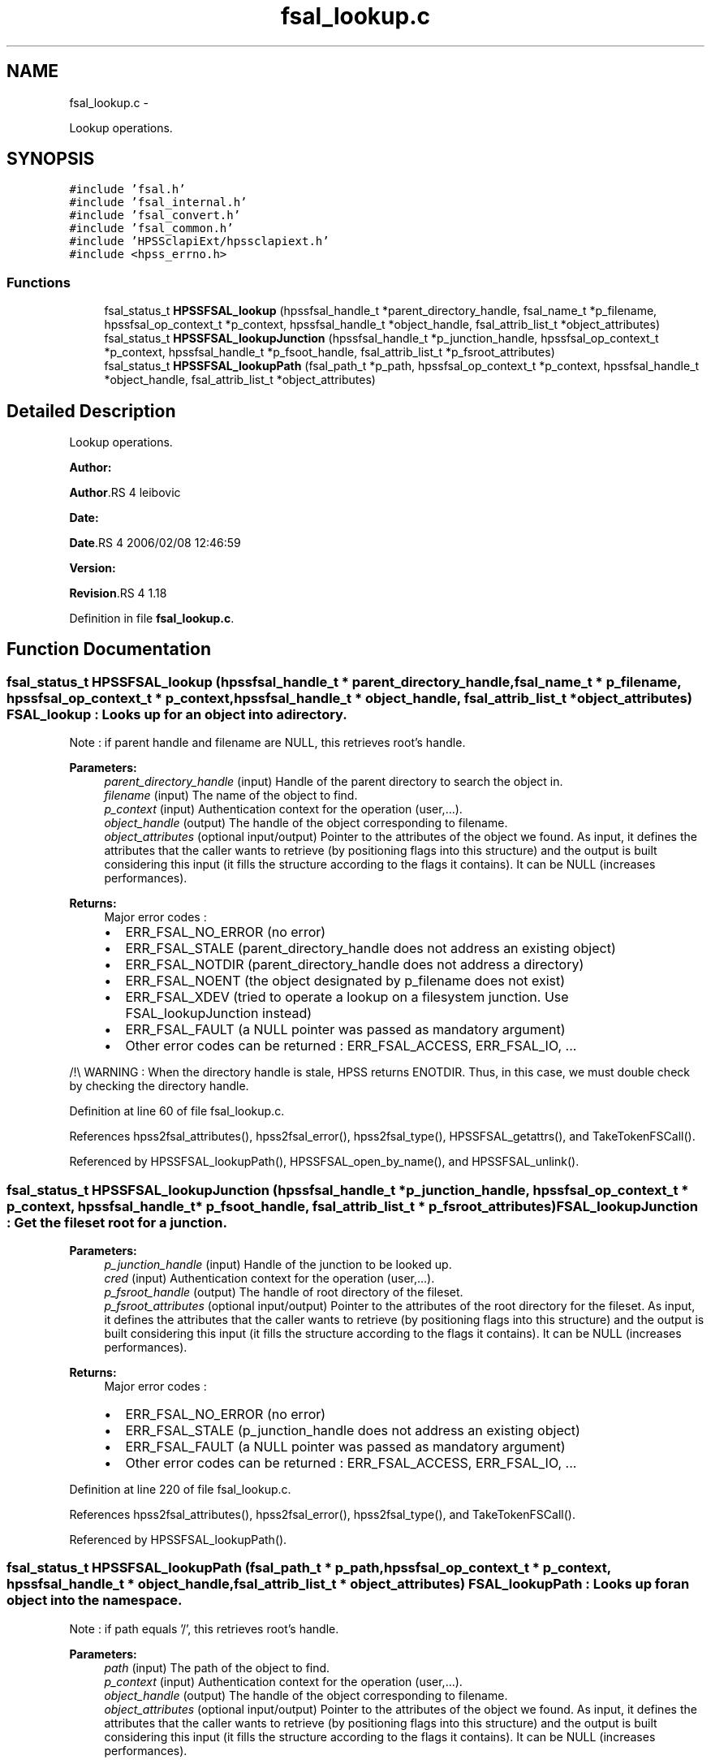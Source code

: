 .TH "fsal_lookup.c" 3 "15 Sep 2010" "Version 0.2" "File System Abstraction Layer (HPSS) library" \" -*- nroff -*-
.ad l
.nh
.SH NAME
fsal_lookup.c \- 
.PP
Lookup operations.  

.SH SYNOPSIS
.br
.PP
\fC#include 'fsal.h'\fP
.br
\fC#include 'fsal_internal.h'\fP
.br
\fC#include 'fsal_convert.h'\fP
.br
\fC#include 'fsal_common.h'\fP
.br
\fC#include 'HPSSclapiExt/hpssclapiext.h'\fP
.br
\fC#include <hpss_errno.h>\fP
.br

.SS "Functions"

.in +1c
.ti -1c
.RI "fsal_status_t \fBHPSSFSAL_lookup\fP (hpssfsal_handle_t *parent_directory_handle, fsal_name_t *p_filename, hpssfsal_op_context_t *p_context, hpssfsal_handle_t *object_handle, fsal_attrib_list_t *object_attributes)"
.br
.ti -1c
.RI "fsal_status_t \fBHPSSFSAL_lookupJunction\fP (hpssfsal_handle_t *p_junction_handle, hpssfsal_op_context_t *p_context, hpssfsal_handle_t *p_fsoot_handle, fsal_attrib_list_t *p_fsroot_attributes)"
.br
.ti -1c
.RI "fsal_status_t \fBHPSSFSAL_lookupPath\fP (fsal_path_t *p_path, hpssfsal_op_context_t *p_context, hpssfsal_handle_t *object_handle, fsal_attrib_list_t *object_attributes)"
.br
.in -1c
.SH "Detailed Description"
.PP 
Lookup operations. 

\fBAuthor:\fP
.RS 4
.RE
.PP
\fBAuthor\fP.RS 4
leibovic 
.RE
.PP
\fBDate:\fP
.RS 4
.RE
.PP
\fBDate\fP.RS 4
2006/02/08 12:46:59 
.RE
.PP
\fBVersion:\fP
.RS 4
.RE
.PP
\fBRevision\fP.RS 4
1.18 
.RE
.PP

.PP
Definition in file \fBfsal_lookup.c\fP.
.SH "Function Documentation"
.PP 
.SS "fsal_status_t HPSSFSAL_lookup (hpssfsal_handle_t * parent_directory_handle, fsal_name_t * p_filename, hpssfsal_op_context_t * p_context, hpssfsal_handle_t * object_handle, fsal_attrib_list_t * object_attributes)"FSAL_lookup : Looks up for an object into a directory.
.PP
Note : if parent handle and filename are NULL, this retrieves root's handle.
.PP
\fBParameters:\fP
.RS 4
\fIparent_directory_handle\fP (input) Handle of the parent directory to search the object in. 
.br
\fIfilename\fP (input) The name of the object to find. 
.br
\fIp_context\fP (input) Authentication context for the operation (user,...). 
.br
\fIobject_handle\fP (output) The handle of the object corresponding to filename. 
.br
\fIobject_attributes\fP (optional input/output) Pointer to the attributes of the object we found. As input, it defines the attributes that the caller wants to retrieve (by positioning flags into this structure) and the output is built considering this input (it fills the structure according to the flags it contains). It can be NULL (increases performances).
.RE
.PP
\fBReturns:\fP
.RS 4
Major error codes :
.IP "\(bu" 2
ERR_FSAL_NO_ERROR (no error)
.IP "\(bu" 2
ERR_FSAL_STALE (parent_directory_handle does not address an existing object)
.IP "\(bu" 2
ERR_FSAL_NOTDIR (parent_directory_handle does not address a directory)
.IP "\(bu" 2
ERR_FSAL_NOENT (the object designated by p_filename does not exist)
.IP "\(bu" 2
ERR_FSAL_XDEV (tried to operate a lookup on a filesystem junction. Use FSAL_lookupJunction instead)
.IP "\(bu" 2
ERR_FSAL_FAULT (a NULL pointer was passed as mandatory argument)
.IP "\(bu" 2
Other error codes can be returned : ERR_FSAL_ACCESS, ERR_FSAL_IO, ... 
.PP
.RE
.PP

.PP
/!\\ WARNING : When the directory handle is stale, HPSS returns ENOTDIR. Thus, in this case, we must double check by checking the directory handle.
.PP
Definition at line 60 of file fsal_lookup.c.
.PP
References hpss2fsal_attributes(), hpss2fsal_error(), hpss2fsal_type(), HPSSFSAL_getattrs(), and TakeTokenFSCall().
.PP
Referenced by HPSSFSAL_lookupPath(), HPSSFSAL_open_by_name(), and HPSSFSAL_unlink().
.SS "fsal_status_t HPSSFSAL_lookupJunction (hpssfsal_handle_t * p_junction_handle, hpssfsal_op_context_t * p_context, hpssfsal_handle_t * p_fsoot_handle, fsal_attrib_list_t * p_fsroot_attributes)"FSAL_lookupJunction : Get the fileset root for a junction.
.PP
\fBParameters:\fP
.RS 4
\fIp_junction_handle\fP (input) Handle of the junction to be looked up. 
.br
\fIcred\fP (input) Authentication context for the operation (user,...). 
.br
\fIp_fsroot_handle\fP (output) The handle of root directory of the fileset. 
.br
\fIp_fsroot_attributes\fP (optional input/output) Pointer to the attributes of the root directory for the fileset. As input, it defines the attributes that the caller wants to retrieve (by positioning flags into this structure) and the output is built considering this input (it fills the structure according to the flags it contains). It can be NULL (increases performances).
.RE
.PP
\fBReturns:\fP
.RS 4
Major error codes :
.IP "\(bu" 2
ERR_FSAL_NO_ERROR (no error)
.IP "\(bu" 2
ERR_FSAL_STALE (p_junction_handle does not address an existing object)
.IP "\(bu" 2
ERR_FSAL_FAULT (a NULL pointer was passed as mandatory argument)
.IP "\(bu" 2
Other error codes can be returned : ERR_FSAL_ACCESS, ERR_FSAL_IO, ... 
.PP
.RE
.PP

.PP
Definition at line 220 of file fsal_lookup.c.
.PP
References hpss2fsal_attributes(), hpss2fsal_error(), hpss2fsal_type(), and TakeTokenFSCall().
.PP
Referenced by HPSSFSAL_lookupPath().
.SS "fsal_status_t HPSSFSAL_lookupPath (fsal_path_t * p_path, hpssfsal_op_context_t * p_context, hpssfsal_handle_t * object_handle, fsal_attrib_list_t * object_attributes)"FSAL_lookupPath : Looks up for an object into the namespace.
.PP
Note : if path equals '/', this retrieves root's handle.
.PP
\fBParameters:\fP
.RS 4
\fIpath\fP (input) The path of the object to find. 
.br
\fIp_context\fP (input) Authentication context for the operation (user,...). 
.br
\fIobject_handle\fP (output) The handle of the object corresponding to filename. 
.br
\fIobject_attributes\fP (optional input/output) Pointer to the attributes of the object we found. As input, it defines the attributes that the caller wants to retrieve (by positioning flags into this structure) and the output is built considering this input (it fills the structure according to the flags it contains). It can be NULL (increases performances).
.RE
.PP
\fBReturns:\fP
.RS 4
Major error codes :
.IP "\(bu" 2
ERR_FSAL_NO_ERROR (no error)
.IP "\(bu" 2
ERR_FSAL_FAULT (a NULL pointer was passed as mandatory argument)
.IP "\(bu" 2
ERR_FSAL_INVAL (the path argument is not absolute)
.IP "\(bu" 2
ERR_FSAL_NOENT (an element in the path does not exist)
.IP "\(bu" 2
ERR_FSAL_NOTDIR (an element in the path is not a directory)
.IP "\(bu" 2
ERR_FSAL_XDEV (tried to cross a filesystem junction, whereas is has not been authorized in the server configuration - FSAL::auth_xdev_export parameter)
.IP "\(bu" 2
Other error codes can be returned : ERR_FSAL_ACCESS, ERR_FSAL_IO, ... 
.PP
.RE
.PP

.PP
\fBTodo\fP
.RS 4
: Be carefull about junction crossing, symlinks, hardlinks,... 
.RE
.PP

.PP
Definition at line 307 of file fsal_lookup.c.
.PP
References HPSSFSAL_lookup(), and HPSSFSAL_lookupJunction().
.SH "Author"
.PP 
Generated automatically by Doxygen for File System Abstraction Layer (HPSS) library from the source code.
